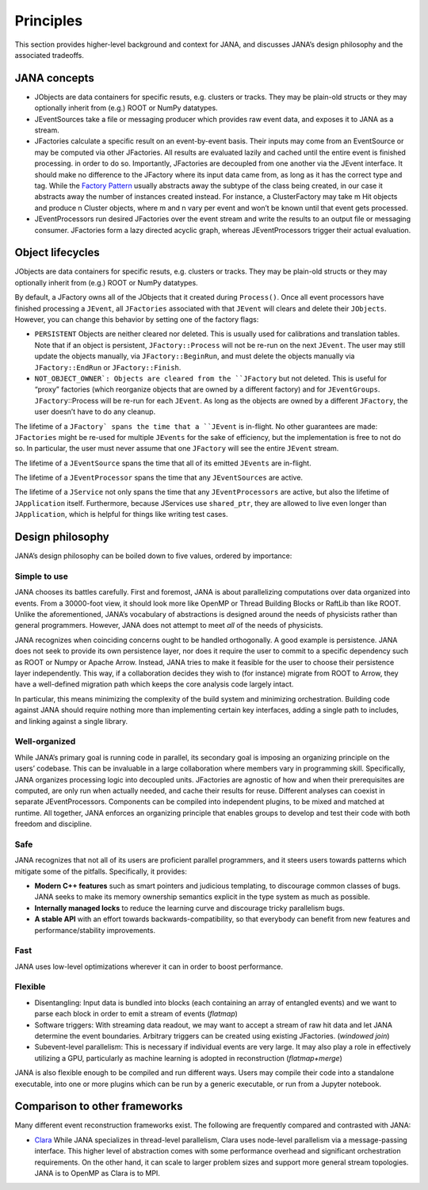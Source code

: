 Principles
=========

This section provides higher-level background and context for JANA, and discusses JANA’s design philosophy and the associated tradeoffs.

.. autosummary::
   :toctree: generated

.. JANA concepts:

JANA concepts
--------------
* JObjects are data containers for specific resuts, e.g. clusters or tracks. They may be plain-old structs or they may optionally inherit from (e.g.) ROOT or NumPy datatypes.

* JEventSources take a file or messaging producer which provides raw event data, and exposes it to JANA as a stream.

* JFactories calculate a specific result on an event-by-event basis. Their inputs may come from an EventSource or may be computed via other JFactories. All results are evaluated lazily and cached until the entire event is finished processing. in order to do so. Importantly, JFactories are decoupled from one another via the JEvent interface. It should make no difference to the JFactory where its input data came from, as long as it has the correct type and tag. While the `Factory Pattern <https://en.wikipedia.org/wiki/Factory_method_pattern>`_ usually abstracts away the subtype of the class being created, in our case it abstracts away the number of instances created instead. For instance, a ClusterFactory may take m Hit objects and produce n Cluster objects, where m and n vary per event and won’t be known until that event gets processed.

* JEventProcessors run desired JFactories over the event stream and write the results to an output file or messaging consumer. JFactories form a lazy directed acyclic graph, whereas JEventProcessors trigger their actual evaluation.

Object lifecycles
------------------
JObjects are data containers for specific resuts, e.g. clusters or tracks. They may be plain-old structs or they may optionally inherit from (e.g.) ROOT or NumPy datatypes.

By default, a JFactory owns all of the JObjects that it created during ``Process()``. Once all event processors have finished processing a ``JEvent``, all ``JFactories`` associated with that ``JEvent`` will clears and delete their ``JObjects``. However, you can change this behavior by setting one of the factory flags:

* ``PERSISTENT`` Objects are neither cleared nor deleted. This is usually used for calibrations and translation tables. Note that if an object is persistent, ``JFactory::Process`` will not be re-run on the next ``JEvent``. The user may still update the objects manually, via ``JFactory::BeginRun``, and must delete the objects manually via ``JFactory::EndRun`` or ``JFactory::Finish``.

* ``NOT_OBJECT_OWNER`: Objects are cleared from the ``JFactory`` but not deleted. This is useful for “proxy” factories (which reorganize objects that are owned by a different factory) and for ``JEventGroups``. ``JFactory``::Process will be re-run for each ``JEvent``. As long as the objects are owned by a different ``JFactory``, the user doesn’t have to do any cleanup.

The lifetime of a ``JFactory` spans the time that a ``JEvent`` is in-flight. No other guarantees are made: ``JFactories`` might be re-used for multiple ``JEvents`` for the sake of efficiency, but the implementation is free to not do so. In particular, the user must never assume that one ``JFactory`` will see the entire ``JEvent`` stream.

The lifetime of a ``JEventSource`` spans the time that all of its emitted ``JEvents`` are in-flight.

The lifetime of a ``JEventProcessor`` spans the time that any ``JEventSources`` are active.

The lifetime of a ``JService`` not only spans the time that any ``JEventProcessors`` are active, but also the lifetime of ``JApplication`` itself. Furthermore, because JServices use ``shared_ptr``, they are allowed to live even longer than ``JApplication``, which is helpful for things like writing test cases.

Design philosophy
-----------------
JANA’s design philosophy can be boiled down to five values, ordered by importance:

Simple to use
______________
JANA chooses its battles carefully. First and foremost, JANA is about parallelizing computations over data organized into events. From a 30000-foot view, it should look more like OpenMP or Thread Building Blocks or RaftLib than like ROOT. Unlike the aforementioned, JANA’s vocabulary of abstractions is designed around the needs of physicists rather than general programmers. However, JANA does not attempt to meet *all* of the needs of physicists.

JANA recognizes when coinciding concerns ought to be handled orthogonally. A good example is persistence. JANA does not seek to provide its own persistence layer, nor does it require the user to commit to a specific dependency such as ROOT or Numpy or Apache Arrow. Instead, JANA tries to make it feasible for the user to choose their persistence layer independently. This way, if a collaboration decides they wish to (for instance) migrate from ROOT to Arrow, they have a well-defined migration path which keeps the core analysis code largely intact.

In particular, this means minimizing the complexity of the build system and minimizing orchestration. Building code against JANA should require nothing more than implementing certain key interfaces, adding a single path to includes, and linking against a single library.

Well-organized
______________
While JANA’s primary goal is running code in parallel, its secondary goal is imposing an organizing principle on the users’ codebase. This can be invaluable in a large collaboration where members vary in programming skill. Specifically, JANA organizes processing logic into decoupled units. JFactories are agnostic of how and when their prerequisites are computed, are only run when actually needed, and cache their results for reuse. Different analyses can coexist in separate JEventProcessors. Components can be compiled into independent plugins, to be mixed and matched at runtime. All together, JANA enforces an organizing principle that enables groups to develop and test their code with both freedom and discipline.

Safe
____
JANA recognizes that not all of its users are proficient parallel programmers, and it steers users towards patterns which mitigate some of the pitfalls. Specifically, it provides:

* **Modern C++ features** such as smart pointers and judicious templating, to discourage common classes of bugs. JANA seeks to make its memory ownership semantics explicit in the type system as much as possible.

* **Internally managed locks** to reduce the learning curve and discourage tricky parallelism bugs.

* **A stable API** with an effort towards backwards-compatibility, so that everybody can benefit from new features and performance/stability improvements.

Fast
_____
JANA uses low-level optimizations wherever it can in order to boost performance.

Flexible
_________
* Disentangling: Input data is bundled into blocks (each containing an array of entangled events) and we want to parse each block in order to emit a stream of events (*flatmap*)

* Software triggers: With streaming data readout, we may want to accept a stream of raw hit data and let JANA determine the event boundaries. Arbitrary triggers can be created using existing JFactories. (*windowed join*)

* Subevent-level parallelism: This is necessary if individual events are very large. It may also play a role in effectively utilizing a GPU, particularly as machine learning is adopted in reconstruction (*flatmap+merge*)

JANA is also flexible enough to be compiled and run different ways. Users may compile their code into a standalone executable, into one or more plugins which can be run by a generic executable, or run from a Jupyter notebook.

Comparison to other frameworks
--------------------------------
Many different event reconstruction frameworks exist. The following are frequently compared and contrasted with JANA:

* `Clara <https://claraweb.jlab.org/clara/>`_ While JANA specializes in thread-level parallelism, Clara uses node-level parallelism via a message-passing interface. This higher level of abstraction comes with some performance overhead and significant orchestration requirements. On the other hand, it can scale to larger problem sizes and support more general stream topologies. JANA is to OpenMP as Clara is to MPI.
